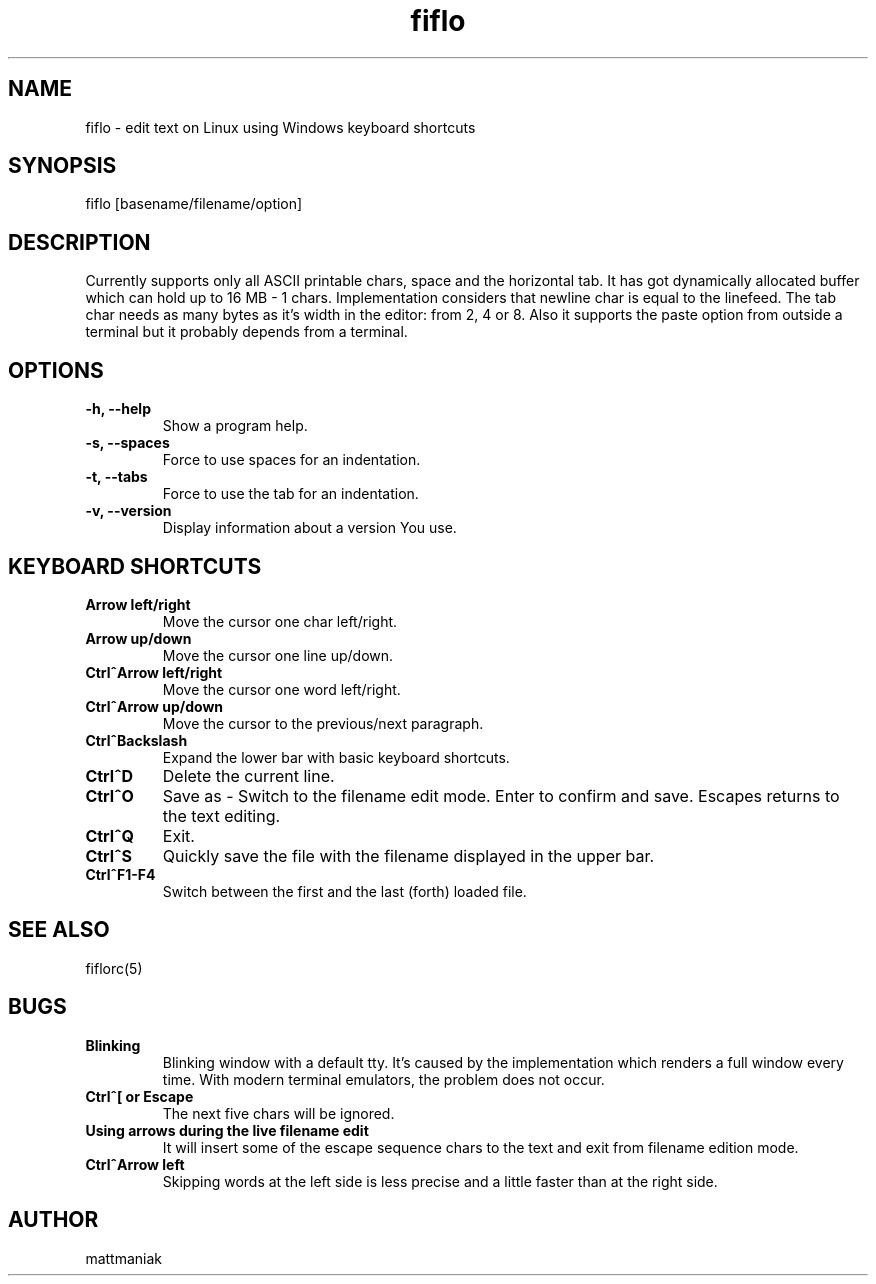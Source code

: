 .TH fiflo 1 "General Commands Manual"
.SH NAME
fiflo - edit text on Linux using Windows keyboard shortcuts
.SH SYNOPSIS
fiflo [basename/filename/option]
.SH DESCRIPTION
Currently supports only all ASCII printable chars, space and the horizontal
tab. It has got dynamically allocated buffer which can hold up to
16 MB - 1 chars. Implementation considers that newline char is equal to the
linefeed. The tab char needs as many bytes as it's width in the editor:
from 2, 4 or 8. Also it supports the paste option from outside a terminal but
it probably depends from a terminal.
.SH OPTIONS
.TP
.B -h, --help
Show a program help.
.TP
.B -s, --spaces
Force to use spaces for an indentation.
.TP
.B -t, --tabs
Force to use the tab for an indentation.
.TP
.B -v, --version
Display information about a version You use.
.SH KEYBOARD SHORTCUTS
.TP
.B Arrow left/right
Move the cursor one char left/right.
.TP
.B Arrow up/down
Move the cursor one line up/down.
.TP
.B Ctrl^Arrow left/right
Move the cursor one word left/right.
.TP
.B Ctrl^Arrow up/down
Move the cursor to the previous/next paragraph.
.TP
.B Ctrl^Backslash
Expand the lower bar with basic keyboard shortcuts.
.TP
.B Ctrl^D
Delete the current line.
.TP
.B Ctrl^O
Save as - Switch to the filename edit mode. Enter to confirm and save. Escapes
returns to the text editing.
.TP
.B Ctrl^Q
Exit.
.TP
.B Ctrl^S
Quickly save the file with the filename displayed in the upper bar.
.TP
.B Ctrl^F1-F4
Switch between the first and the last (forth) loaded file.
.SH SEE ALSO
fiflorc(5)
.SH BUGS
.TP
.B Blinking
Blinking window with a default tty. It's caused by the implementation which
renders a full window every time. With modern terminal emulators, the problem
does not occur.
.TP
.B Ctrl^[ or Escape
The next five chars will be ignored.
.TP
.B Using arrows during the live filename edit
It will insert some of the escape sequence chars to the text and exit from
filename edition mode.
.TP
.B Ctrl^Arrow left
Skipping words at the left side is less precise and a little faster than at the
right side.
.SH AUTHOR
mattmaniak
